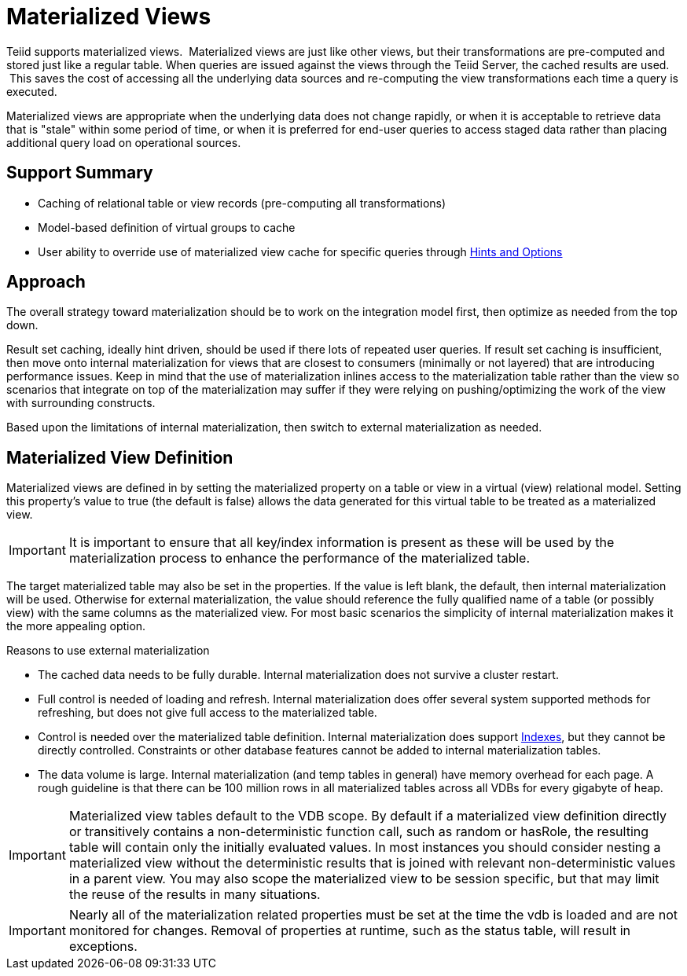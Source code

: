 
= Materialized Views

Teiid supports materialized views.  Materialized views are just like other views, but their transformations are pre-computed and stored just like a regular table. When queries are issued against the views through the Teiid Server, the cached results are used.  This saves the cost of accessing all the underlying data sources and re-computing the view transformations each time a query is executed.

Materialized views are appropriate when the underlying data does not change rapidly, or when it is acceptable to retrieve data that is "stale" within some period of time, or when it is preferred for end-user queries to access staged data rather than placing additional query load on operational sources.

== Support Summary

* Caching of relational table or view records (pre-computing all transformations)
* Model-based definition of virtual groups to cache
* User ability to override use of materialized view cache for specific queries through link:Hints_and_Options.adoc[Hints and Options]

== Approach

The overall strategy toward materialization should be to work on the integration model first, then optimize as needed from the top down.  

Result set caching, ideally hint driven, should be used if there lots of repeated user queries.  If result set caching is insufficient, then move onto internal materialization for views that are closest to consumers (minimally or not layered) that are introducing performance issues.  Keep in mind that the use of materialization inlines access to the materialization table rather than the view so scenarios that integrate on top of the materialization may suffer if they were relying on pushing/optimizing the work of the view with surrounding constructs.

Based upon the limitations of internal materialization, then switch to external materialization as needed.

== Materialized View Definition

Materialized views are defined in by setting the materialized property on a table or view in a virtual (view) relational model. Setting this property’s value to true (the default is false) allows the data generated for this virtual table to be treated as a materialized view.

IMPORTANT: It is important to ensure that all key/index information is present as these will be used by the materialization process to enhance the performance of the materialized table.

The target materialized table may also be set in the properties. If the value is left blank, the default, then internal materialization will be used. Otherwise for external materialization, the value should reference the fully qualified name of a table (or possibly view) with the same columns as the materialized view. For most basic scenarios the simplicity of internal materialization makes it the more appealing option.

Reasons to use external materialization

* The cached data needs to be fully durable. Internal materialization does not survive a cluster restart.
* Full control is needed of loading and refresh. Internal materialization does offer several system supported methods for refreshing, but does not give full access to the materialized table.
* Control is needed over the materialized table definition. Internal materialization does support link:Internal_Materialization.adoc#_indexes[Indexes], but they cannot be directly controlled. Constraints or other database features cannot be added to internal materialization tables.
* The data volume is large. Internal materialization (and temp tables in general) have memory overhead for each page. A rough guideline is that there can be 100 million rows in all materialized tables across all VDBs for every gigabyte of heap.

IMPORTANT: Materialized view tables default to the VDB scope. By default if a materialized view definition directly or transitively contains a non-deterministic function call, such as random or hasRole, the
resulting table will contain only the initially evaluated values. In most instances you should consider nesting a materialized view without the deterministic results that is joined with relevant non-deterministic
values in a parent view. You may also scope the materialized view to be session specific, but that may limit the reuse of the results in many situations.

IMPORTANT: Nearly all of the materialization related properties must be set at the time the vdb is loaded and are not monitored for changes.  Removal of properties at runtime, such as the status table, will result in exceptions.


